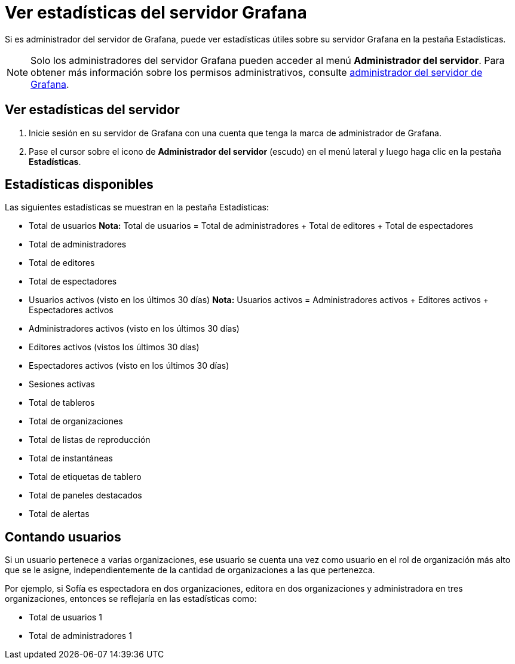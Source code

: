 = Ver estadísticas del servidor Grafana

Si es administrador del servidor de Grafana, puede ver estadísticas útiles sobre su servidor Grafana en la pestaña Estadísticas.

[NOTE] 
====
Solo los administradores del servidor Grafana pueden acceder al menú *Administrador del servidor*. Para obtener más información sobre los permisos administrativos, consulte xref:permisos/permisos.adoc[administrador del servidor de Grafana].
====

== Ver estadísticas del servidor

[arabic]
. Inicie sesión en su servidor de Grafana con una cuenta que tenga la marca de administrador de Grafana.
. Pase el cursor sobre el icono de *Administrador del servidor* (escudo) en el menú lateral y luego haga clic en la pestaña *Estadísticas*.

== Estadísticas disponibles

Las siguientes estadísticas se muestran en la pestaña Estadísticas:

* Total de usuarios *Nota:* Total de usuarios = Total de administradores + Total de editores + Total de espectadores
* Total de administradores
* Total de editores
* Total de espectadores
* Usuarios activos (visto en los últimos 30 días) *Nota:* Usuarios activos = Administradores activos + Editores activos + Espectadores activos
* Administradores activos (visto en los últimos 30 días)
* Editores activos (vistos los últimos 30 días)
* Espectadores activos (visto en los últimos 30 días)
* Sesiones activas
* Total de tableros
* Total de organizaciones
* Total de listas de reproducción
* Total de instantáneas
* Total de etiquetas de tablero
* Total de paneles destacados
* Total de alertas

== Contando usuarios

Si un usuario pertenece a varias organizaciones, ese usuario se cuenta una vez como usuario en el rol de organización más alto que se le asigne, independientemente de la cantidad de organizaciones a las que pertenezca.

Por ejemplo, si Sofía es espectadora en dos organizaciones, editora en dos organizaciones y administradora en tres organizaciones, entonces se reflejaría en las estadísticas como:

* Total de usuarios 1
* Total de administradores 1
